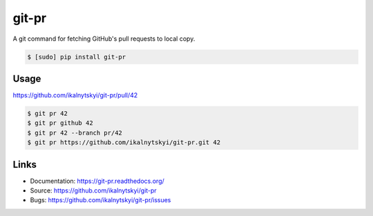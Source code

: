 ========
 git-pr
========

.. image:: https://img.shields.io/pypi/v/git-pr.svg
   :target: https://pypi.python.org/pypi/git-pr

.. image:: https://img.shields.io/pypi/l/git-pr.svg
   :target: https://pypi.python.org/pypi/git-pr

.. image:: https://travis-ci.org/ikalnytskyi/git-pr.svg?branch=master
   :target: https://travis-ci.org/ikalnytskyi/git-pr

A git command for fetching GitHub's pull requests to local copy.

.. code:: bash

    $ [sudo] pip install git-pr

Usage
-----

https://github.com/ikalnytskyi/git-pr/pull/42

.. code:: bash

    $ git pr 42
    $ git pr github 42
    $ git pr 42 --branch pr/42
    $ git pr https://github.com/ikalnytskyi/git-pr.git 42


Links
-----

* Documentation: https://git-pr.readthedocs.org/
* Source: https://github.com/ikalnytskyi/git-pr
* Bugs: https://github.com/ikalnytskyi/git-pr/issues
